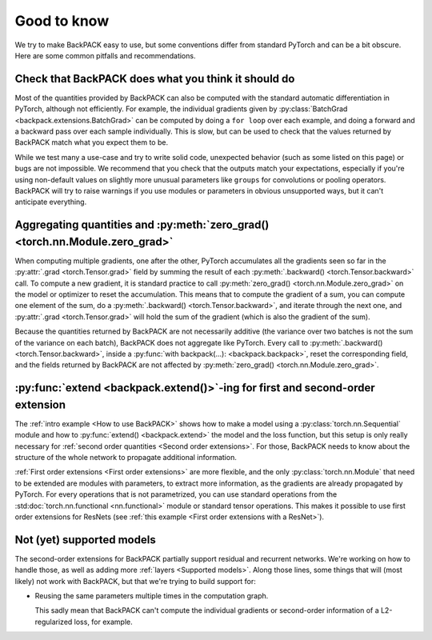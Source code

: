 Good to know
====================================


We try to make BackPACK easy to use,
but some conventions differ from standard PyTorch and can be a bit obscure.
Here are some common pitfalls and recommendations.


Check that BackPACK does what you think it should do
-----------------------------------------------------

Most of the quantities provided by BackPACK can also be computed with the
standard automatic differentiation in PyTorch, although not efficiently.
For example, the individual gradients given by
:py:class:`BatchGrad <backpack.extensions.BatchGrad>`
can be computed by doing a ``for loop`` over each example, and doing a forward
and a backward pass over each sample individually.
This is slow, but can be used to check that the values returned by BackPACK
match what you expect them to be.

While we test many a use-case and try to write solid code, unexpected
behavior (such as some listed on this page) or bugs are not impossible.
We recommend that you check that the outputs match your expectations,
especially if you're using non-default values on slightly more unusual parameters
like ``groups`` for convolutions or pooling operators.
BackPACK will try to raise warnings if you use modules or parameters
in obvious unsupported ways, but it can't anticipate everything.


Aggregating quantities and :py:meth:`zero_grad() <torch.nn.Module.zero_grad>`
-----------------------------------------------------------------------------

When computing multiple gradients, one after the other, PyTorch accumulates
all the gradients seen so far in the :py:attr:`.grad <torch.Tensor.grad>` field
by summing the result of each :py:meth:`.backward() <torch.Tensor.backward>` call.
To compute a new gradient, it is standard practice to call
:py:meth:`zero_grad() <torch.nn.Module.zero_grad>`
on the model or optimizer to reset the accumulation.
This means that to compute the gradient of a sum, you can compute one element
of the sum, do a :py:meth:`.backward() <torch.Tensor.backward>`,
and iterate through the next one, and :py:attr:`.grad <torch.Tensor.grad>`
will hold the sum of the gradient (which is also the gradient of the sum).

Because the quantities returned by BackPACK are not necessarily additive
(the variance over two batches is not the sum of the variance on each batch),
BackPACK does not aggregate like PyTorch.
Every call to :py:meth:`.backward() <torch.Tensor.backward>`,
inside a :py:func:`with backpack(...): <backpack.backpack>`,
reset the corresponding field, and the fields returned by BackPACK
are not affected by :py:meth:`zero_grad() <torch.nn.Module.zero_grad>`.

:py:func:`extend <backpack.extend()>`-ing for first and second-order extension
------------------------------------------------------------------------------------------------

The :ref:`intro example <How to use BackPACK>` shows how to make a model
using a :py:class:`torch.nn.Sequential` module
and how to :py:func:`extend() <backpack.extend>` the model and the loss function,
but this setup is only really necessary for
:ref:`second order quantities <Second order extensions>`.
For those, BackPACK needs to know about the structure of the whole network
to propagate additional information.

:ref:`First order extensions <First order extensions>` are more flexible,
and the only :py:class:`torch.nn.Module` that need to be extended
are modules with parameters, to extract more information,
as the gradients are already propagated by PyTorch.
For every operations that is not parametrized, you can use standard operations
from the :std:doc:`torch.nn.functional <nn.functional>` module or standard
tensor operations. This makes it possible to use first order extensions
for ResNets (see :ref:`this example <First order extensions with a ResNet>`).


Not (yet) supported models
----------------------------------

The second-order extensions for BackPACK partially support residual and
recurrent networks. We're working on how to handle those, as well as
adding more :ref:`layers <Supported models>`.
Along those lines, some things that will (most likely) not work with BackPACK,
but that we're trying to build support for:

- Reusing the same parameters multiple times in the computation graph.

  This sadly mean that BackPACK can't compute the individual gradients or
  second-order information of a L2-regularized loss, for example.
